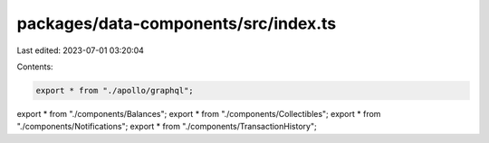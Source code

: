 packages/data-components/src/index.ts
=====================================

Last edited: 2023-07-01 03:20:04

Contents:

.. code-block:: ts

    export * from "./apollo/graphql";
export * from "./components/Balances";
export * from "./components/Collectibles";
export * from "./components/Notifications";
export * from "./components/TransactionHistory";


